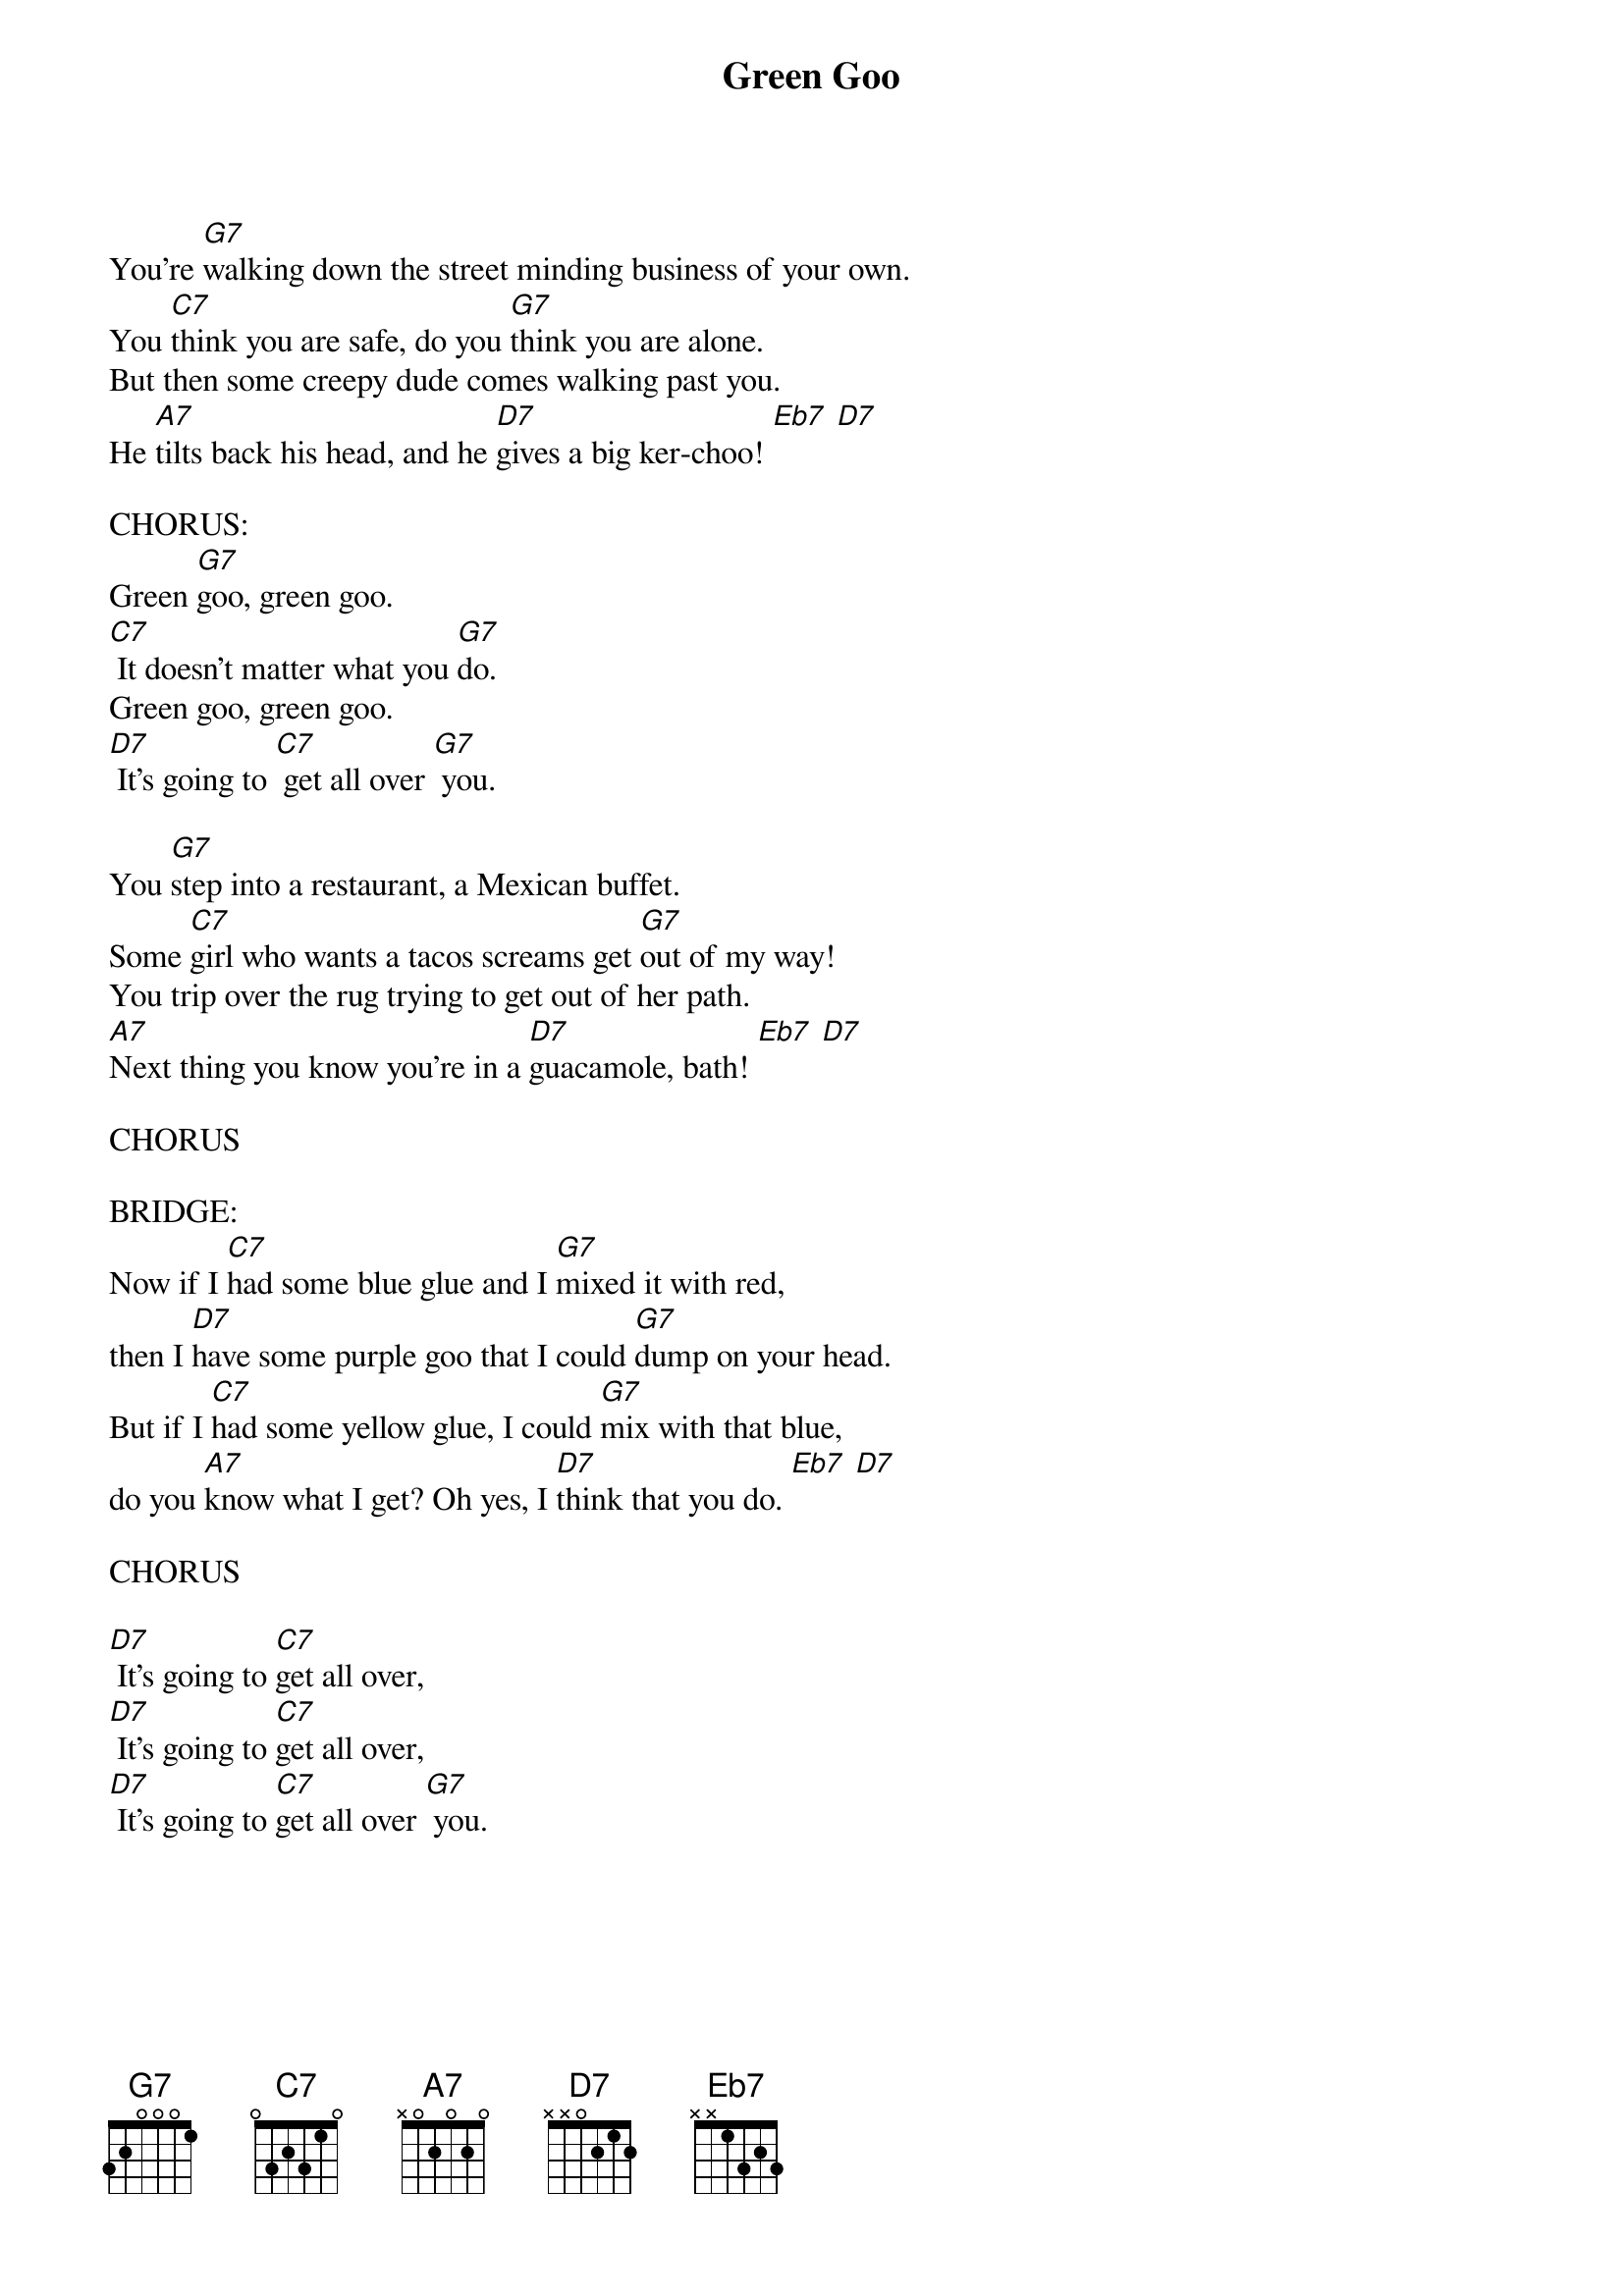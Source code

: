 {title: Green Goo}
{key: G}

You're [G7]walking down the street minding business of your own.
You [C7]think you are safe, do you [G7]think you are alone.
But then some creepy dude comes walking past you.
He [A7]tilts back his head, and he [D7]gives a big ker-choo! [Eb7] [D7]

CHORUS:
Green [G7]goo, green goo.
[C7] It doesn't matter what you [G7]do.
Green goo, green goo.
[D7] It's going to [C7] get all over [G7] you.

You [G7]step into a restaurant, a Mexican buffet.
Some [C7]girl who wants a tacos screams get [G7]out of my way!
You trip over the rug trying to get out of her path.
[A7]Next thing you know you're in a [D7]guacamole, bath! [Eb7] [D7]

CHORUS

BRIDGE:
Now if I [C7]had some blue glue and I [G7]mixed it with red,
then I [D7]have some purple goo that I could [G7]dump on your head.
But if I [C7]had some yellow glue, I could [G7]mix with that blue,
do you [A7]know what I get? Oh yes, I [D7]think that you do. [Eb7] [D7]

CHORUS

[D7] It's going to [C7]get all over,
[D7] It's going to [C7]get all over,
[D7] It's going to [C7]get all over [G7] you.
